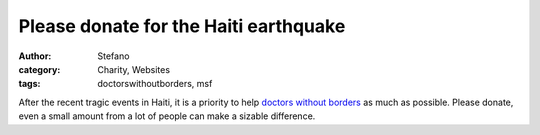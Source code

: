 Please donate for the Haiti earthquake
######################################
:author: Stefano
:category: Charity, Websites
:tags: doctorswithoutborders, msf

After the recent tragic events in Haiti, it is a priority to help
`doctors without borders <https://doctorswithoutborders.org/>`_ as much
as possible. Please donate, even a small amount from a lot of people can
make a sizable difference.
